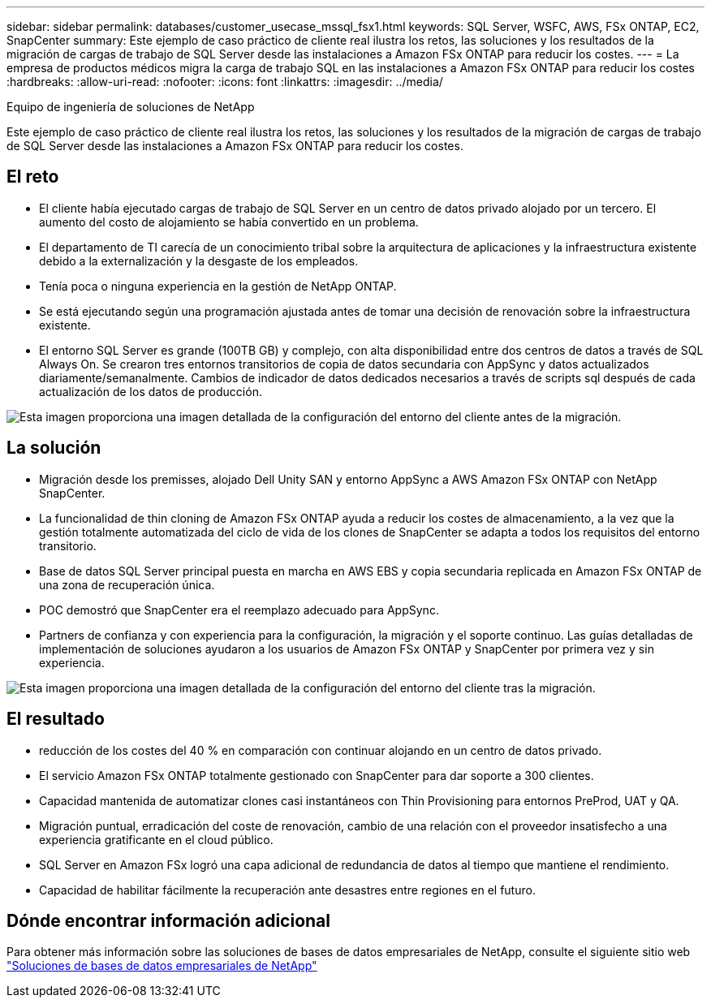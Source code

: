 ---
sidebar: sidebar 
permalink: databases/customer_usecase_mssql_fsx1.html 
keywords: SQL Server, WSFC, AWS, FSx ONTAP, EC2, SnapCenter 
summary: Este ejemplo de caso práctico de cliente real ilustra los retos, las soluciones y los resultados de la migración de cargas de trabajo de SQL Server desde las instalaciones a Amazon FSx ONTAP para reducir los costes. 
---
= La empresa de productos médicos migra la carga de trabajo SQL en las instalaciones a Amazon FSx ONTAP para reducir los costes
:hardbreaks:
:allow-uri-read: 
:nofooter: 
:icons: font
:linkattrs: 
:imagesdir: ../media/


Equipo de ingeniería de soluciones de NetApp

[role="lead"]
Este ejemplo de caso práctico de cliente real ilustra los retos, las soluciones y los resultados de la migración de cargas de trabajo de SQL Server desde las instalaciones a Amazon FSx ONTAP para reducir los costes.



== El reto

* El cliente había ejecutado cargas de trabajo de SQL Server en un centro de datos privado alojado por un tercero. El aumento del costo de alojamiento se había convertido en un problema.
* El departamento de TI carecía de un conocimiento tribal sobre la arquitectura de aplicaciones y la infraestructura existente debido a la externalización y la desgaste de los empleados.
* Tenía poca o ninguna experiencia en la gestión de NetApp ONTAP.
* Se está ejecutando según una programación ajustada antes de tomar una decisión de renovación sobre la infraestructura existente.
* El entorno SQL Server es grande (100TB GB) y complejo, con alta disponibilidad entre dos centros de datos a través de SQL Always On. Se crearon tres entornos transitorios de copia de datos secundaria con AppSync y datos actualizados diariamente/semanalmente. Cambios de indicador de datos dedicados necesarios a través de scripts sql después de cada actualización de los datos de producción.


image:customer_usecase_mssql_fsx1_before.png["Esta imagen proporciona una imagen detallada de la configuración del entorno del cliente antes de la migración."]



== La solución

* Migración desde los premisses, alojado Dell Unity SAN y entorno AppSync a AWS Amazon FSx ONTAP con NetApp SnapCenter.
* La funcionalidad de thin cloning de Amazon FSx ONTAP ayuda a reducir los costes de almacenamiento, a la vez que la gestión totalmente automatizada del ciclo de vida de los clones de SnapCenter se adapta a todos los requisitos del entorno transitorio.
* Base de datos SQL Server principal puesta en marcha en AWS EBS y copia secundaria replicada en Amazon FSx ONTAP de una zona de recuperación única.
* POC demostró que SnapCenter era el reemplazo adecuado para AppSync.
* Partners de confianza y con experiencia para la configuración, la migración y el soporte continuo. Las guías detalladas de implementación de soluciones ayudaron a los usuarios de Amazon FSx ONTAP y SnapCenter por primera vez y sin experiencia.


image:customer_usecase_mssql_fsx1_after.png["Esta imagen proporciona una imagen detallada de la configuración del entorno del cliente tras la migración."]



== El resultado

* reducción de los costes del 40 % en comparación con continuar alojando en un centro de datos privado.
* El servicio Amazon FSx ONTAP totalmente gestionado con SnapCenter para dar soporte a 300 clientes.
* Capacidad mantenida de automatizar clones casi instantáneos con Thin Provisioning para entornos PreProd, UAT y QA.
* Migración puntual, erradicación del coste de renovación, cambio de una relación con el proveedor insatisfecho a una experiencia gratificante en el cloud público.
* SQL Server en Amazon FSx logró una capa adicional de redundancia de datos al tiempo que mantiene el rendimiento.
* Capacidad de habilitar fácilmente la recuperación ante desastres entre regiones en el futuro.




== Dónde encontrar información adicional

Para obtener más información sobre las soluciones de bases de datos empresariales de NetApp, consulte el siguiente sitio web link:https://docs.netapp.com/us-en/netapp-solutions/databases/index.html["Soluciones de bases de datos empresariales de NetApp"^]
